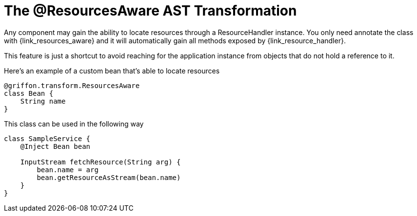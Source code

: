 
[[_resources_resources_aware_transformation]]
= The @ResourcesAware AST Transformation

Any component may gain the ability to locate resources through a +ResourceHandler+
instance. You only need annotate the class with +{link_resources_aware}+
and it will automatically gain all methods exposed by +{link_resource_handler}+.

This feature is just a shortcut to avoid reaching for the application instance
from objects that do not hold a reference to it.

Here's an example of a custom bean that's able to locate resources

[source,groovy,options="nowrap"]
[subs="verbatim,attributes"]
----
@griffon.transform.ResourcesAware
class Bean {
    String name
}
----

This class can be used in the following way

[source,groovy,options="nowrap"]
[subs="verbatim,attributes"]
----
class SampleService {
    @Inject Bean bean

    InputStream fetchResource(String arg) {
        bean.name = arg
        bean.getResourceAsStream(bean.name)
    }
}
----
